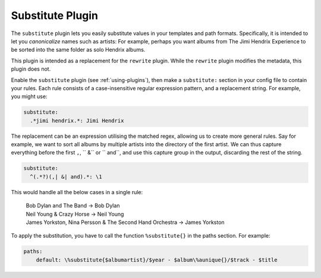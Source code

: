 Substitute Plugin
=================

The ``substitute`` plugin lets you easily substitute values in your templates and
path formats. Specifically, it is intended to let you *canonicalize* names
such as artists: For example, perhaps you want albums from The Jimi Hendrix
Experience to be sorted into the same folder as solo Hendrix albums.

This plugin is intended as a replacement for the ``rewrite`` plugin. While
the ``rewrite`` plugin modifies the metadata, this plugin does not.

Enable the ``substitute`` plugin (see :ref:`using-plugins`), then make a ``substitute:`` section in your config file to contain your rules.
Each rule consists of a case-insensitive regular expression pattern, and a
replacement string. For example, you might use:

.. code-block:: yaml

    substitute:
      .*jimi hendrix.*: Jimi Hendrix

The replacement can be an expression utilising the matched regex, allowing us
to create more general rules. Say for example, we want to sort all albums by
multiple artists into the directory of the first artist. We can thus capture
everything before the first ``,``, `` &`` or `` and``, and use this capture
group in the output, discarding the rest of the string.

.. code-block:: yaml

    substitute:
      ^(.*?)(,| &| and).*: \1

This would handle all the below cases in a single rule:

    | Bob Dylan and The Band -> Bob Dylan
    | Neil Young & Crazy Horse -> Neil Young
    | James Yorkston, Nina Persson & The Second Hand Orchestra -> James Yorkston


To apply the substitution, you have to call the function ``%substitute{}`` in the paths section. For example:

.. code-block:: yaml

    paths:
        default: \%substitute{$albumartist}/$year - $album\%aunique{}/$track - $title
